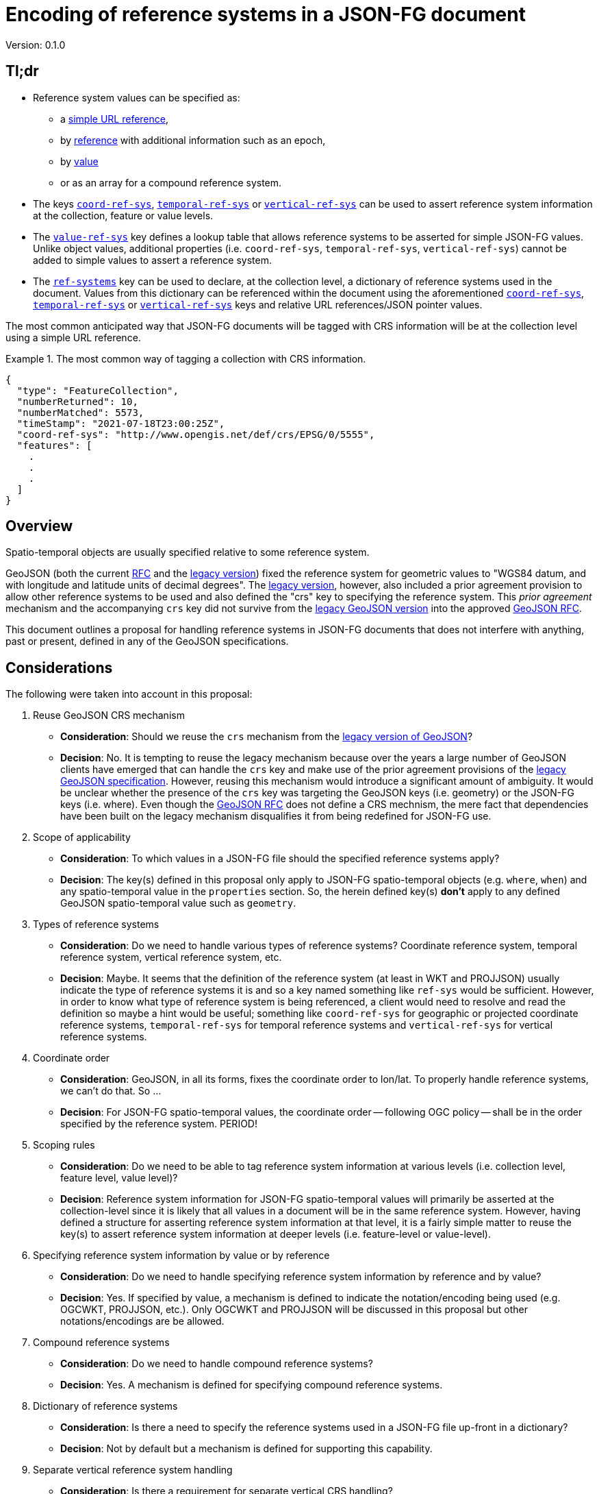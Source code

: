 
= Encoding of reference systems in a JSON-FG document

Version: 0.1.0

== Tl;dr

* Reference system values can be specified as:
** a <<rs-by-simple-ref,simple URL reference>>,
** by <<rs-by-ref-with-epoch,reference>> with additional information such as an epoch,
** by <<rs-by-value-proj,value>>
** or as an array for a compound reference system.
* The keys <<coord-ref-systems-schema,`coord-ref-sys`>>, <<temporal-ref-systems-schema,`temporal-ref-sys`>> or <<vertical-ref-systems-schema,`vertical-ref-sys`>> can be used to assert reference system information at the collection, feature or value levels.
* The <<sc-value-ref-sys,`value-ref-sys`>> key defines a lookup table that allows reference systems to be asserted for simple JSON-FG values.  Unlike object values, additional properties (i.e. `coord-ref-sys`, `temporal-ref-sys`, `vertical-ref-sys`) cannot be added to simple values to assert a reference system.
* The <<ref-systems-dictionary,`ref-systems`>> key can be used to declare, at the collection level, a dictionary of reference systems used in the document.  Values from this dictionary can be referenced within the document using the aforementioned <<coord-ref-systems-schema,`coord-ref-sys`>>, <<temporal-ref-systems-schema,`temporal-ref-sys`>> or <<vertical-ref-systems-schema,`vertical-ref-sys`>> keys and relative URL references/JSON pointer values.

The most common anticipated way that JSON-FG documents will be tagged with CRS information will be at the collection level using a simple URL reference.

[#eighty-percent-example,reftext='{listing-caption} {counter:listing-num}']
.The most common way of tagging a collection with CRS information.
====
[source,json,linenumbers]
----

{
  "type": "FeatureCollection",
  "numberReturned": 10,
  "numberMatched": 5573,
  "timeStamp": "2021-07-18T23:00:25Z",
  "coord-ref-sys": "http://www.opengis.net/def/crs/EPSG/0/5555",
  "features": [ 
    .
    .
    .
  ]
}
----
====

== Overview

Spatio-temporal objects are usually specified relative to some reference system.

GeoJSON (both the current https://tools.ietf.org/html/rfc7946[RFC] and the https://geojson.org/geojson-spec.html[legacy version]) fixed the reference system for geometric values to "WGS84 datum, and with longitude and latitude units of decimal degrees".  The https://geojson.org/geojson-spec.html[legacy version], however, also included a prior agreement provision to allow other reference systems to be used and also defined the "crs" key to specifying the reference system.  This _prior agreement_ mechanism and the accompanying `crs` key did not survive from the https://geojson.org/geojson-spec.html[legacy GeoJSON version] into the approved https://tools.ietf.org/html/rfc7946[GeoJSON RFC].

This document outlines a proposal for handling reference systems in JSON-FG documents that does not interfere with anything, past or present, defined in any of the GeoJSON specifications.

== Considerations

The following were taken into account in this proposal:

. Reuse GeoJSON CRS mechanism
** **Consideration**: Should we reuse the `crs` mechanism from the https://geojson.org/geojson-spec.html[legacy version of GeoJSON]?
** **Decision**: No. It is tempting to reuse the legacy mechanism because over the years a large number of GeoJSON clients have emerged that can handle the `crs` key and make use of the prior agreement provisions of the https://geojson.org/geojson-spec.html[legacy GeoJSON specification].  However, reusing this mechanism would introduce a significant amount of ambiguity.  It would be unclear whether the presence of the `crs` key was targeting the GeoJSON keys (i.e. geometry) or the JSON-FG keys (i.e. where).  Even though the https://tools.ietf.org/html/rfc7946[GeoJSON RFC] does not define a CRS mechnism, the mere fact that dependencies have been built on the legacy mechanism disqualifies it from being redefined for JSON-FG use.  

. Scope of applicability
** **Consideration**: To which values in a JSON-FG file should the specified reference systems apply?
** **Decision**: The key(s) defined in this proposal only apply to JSON-FG spatio-temporal objects (e.g. `where`, `when`) and any spatio-temporal value in the `properties` section.  So, the herein defined key(s) **don't** apply to any defined GeoJSON spatio-temporal value such as `geometry`.

. Types of reference systems
** **Consideration**: Do we need to handle various types of reference systems?  Coordinate reference system, temporal reference system, vertical reference system, etc.
** **Decision**: Maybe.  It seems that the definition of the reference system (at least in WKT and PROJJSON) usually indicate the type of reference systems it is and so a key named something like `ref-sys` would be sufficient.  However, in order to know what type of reference system is being referenced, a client would need to resolve and read the definition so maybe a hint would be useful; something like `coord-ref-sys` for geographic or projected coordinate reference systems, `temporal-ref-sys` for temporal reference systems and `vertical-ref-sys` for vertical reference systems.

. Coordinate order
** **Consideration**: GeoJSON, in all its forms, fixes the coordinate order to lon/lat.  To properly handle reference systems, we can't do that.  So ...
** **Decision**: For JSON-FG spatio-temporal values, the coordinate order -- following OGC policy -- shall be in the order specified by the reference system. PERIOD!

. Scoping rules
** **Consideration**: Do we need to be able to tag reference system information at various levels (i.e. collection level, feature level, value level)?
** **Decision**: Reference system information for JSON-FG spatio-temporal values will primarily be asserted at the collection-level since it is likely that all values in a document will be in the same reference system.  However, having defined a structure for asserting reference system information at that level, it is a fairly simple matter to reuse the key(s) to assert reference system information at deeper levels (i.e. feature-level or value-level).

. Specifying reference system information by value or by reference
** **Consideration**: Do we need to handle specifying reference system information by reference and by value?
** **Decision**: Yes. If specified by value, a mechanism is defined to indicate the notation/encoding being used (e.g. OGCWKT, PROJJSON, etc.).  Only OGCWKT and PROJJSON will be discussed in this proposal but other notations/encodings are be allowed.

. Compound reference systems
** **Consideration**: Do we need to handle compound reference systems?
** **Decision**: Yes.  A mechanism is defined for specifying compound reference systems.

. Dictionary of reference systems
** **Consideration**: Is there a need to specify the reference systems used in a JSON-FG file up-front in a dictionary?
** **Decision**: Not by default but a mechanism is defined for supporting this capability.

. Separate vertical reference system handling
** **Consideration**: Is there a requirement for separate vertical CRS handling?
** **Decision**: Yes.  Many times the elevation component of data is handled as a separate property rather than being in the geometry.  Such properties are typically defined using a simple type (i.e. double) and so, unlike object values, an additional key conveying reference system information cannot be conveniently and unambiguously added.  An association mechanism is defined for handling this case.

== Reference system values

=== Overview

A reference system can be specified in a JSON-FG document in one for four ways:

. as a simple reference using a URI,

. as a simple reference using a URI accompanied by an epoch value,

. by value using any well known encoding such as PROJJSON or OGCWKT.  Other encodings are allowed (e.g. GML CRS) but not discussed in this proposal.

. as an array of reference systems values denoting a compound reference system.

=== Value schema

The following JSON Schema fragment defines a reference system value:

[#value-schema,reftext='{listing-caption} {counter:listing-num}']
.The schema of a reference system value
====
[source,json,linenumbers]
----
   {
      "$defs": {
         "refsys-simple-ref": {
            "type": "string",
            "format": "uri"
         },
         "refsys-byref": {
            "type": "object",
            "required": [ "href" ],
            "properties": {
               "href": {
                  "type": "string",
                  "format": "uri"
               },
               "epoch": {
                  "type": "string"
            }
            }
         },
         "refsys-byvalue": {
            "type": "object",
            "required": [ "valueType", "value" ],
            "properties": {
               "valueType": {
                  "type": "string",
                  "enum": ["projjson","ogcwkt"]
               },
               "value": {
                  "oneOf": [
                     { "type": "string" },
                     { "type": "object" },
                  ]
               },
               "epoch": {
                  "type": "string"
               }
            }
         },
         "refsys": {
            "oneOf": [
               { "$ref": "#/$defs/refsys-simpleref" },
               { "$ref": "#/$defs/refsys-byref" },
               { "$ref": "#/$defs/refsys-byvalue" },
               {
                  "type": "array",
                  "items": {
                     "oneOf": [
                        { "$ref": "#/$defs/refsys-simpleref" },
                        { "$ref": "#/$defs/refsys-byref" },
                        { "$ref": "#/$defs/refsys-byvalue" },
                     ]
                  }
               }
            ]
         }
      },
      "$ref": "#/$defs/refsys"
   }
----
====

[#rs-by-simple-ref,reftext='{listing-caption} {counter:listing-num}']
.A reference system value specified by a simple URL reference
====
[source,json,linenumbers]
----
"http://www.opengis.net/def/crs/EPSG/0/3857"
----
====

[#rs-by-ref-with-epoch,reftext='{listing-caption} {counter:listing-num}']
.A reference system value specified by reference with an epoch.
====
[source,json,linenumbers]
----
{
  "href": "http://www.opengis.net/def/crs/EPSG/0/3857",
  "epoch": "2016.47"
}
----
====

[#vertical-rs-by-value,reftext='{listing-caption} {counter:listing-num}']
.An vertical reference system value specified by value using OGC WKT notation.
====
[source,json,linenumbers]
----
{
  "valueType": "ogcwkt",
  "value": "VERTCRS[\"NAVD88\", VDATUM[\"North American Vertical Datum 1988\"], CS[vertical,1], AXIS[\"gravity-related height (H)\",up], LENGTHUNIT[\"metre\",1.0]]"
}
----
====

[#temporal-rs-by-value,reftext='{listing-caption} {counter:listing-num}']
.A temporal reference system value specified by value using PROJ JSON notation.
====
[source,json,linenumbers]
----
{
  "valueType": "projjson",
  "value": {
    "type": "TemporalCRS",
    "name": "Gregorian",
    "datum": {
      "type": "TemporalDatum",
      "name": "Gregorian",
      "calendar": "Gregorian"
    }
  }
}
----
====

[#coordinate-rs-by-value-wkt,reftext='{listing-caption} {counter:listing-num}']
.A coordinate reference system value specified by value using OGC WKT notation.
====
[source,json,linenumbers]
----
{
  "valueType": "ogcwkt",
  "value": "PROJCRS[\"NAD27 / Texas South Central\", BASEGEOGCRS[\"NAD27\", DATUM[\"North American Datum 1927\", ELLIPSOID[\"Clarke 1866\",20925832.164,294.97869821, LENGTHUNIT[\"US survey foot\",0.304800609601219]] ] ], CONVERSION[\"Texas South Central SPCS27\", METHOD[\"Lambert Conic Conformal (2SP)\",ID[\"EPSG\",9802]], PARAMETER[\"Latitude of false origin\",27.83333333333333, ANGLEUNIT[\"degree\",0.0174532925199433],ID[\"EPSG\",8821]], PARAMETER[\"Longitude of false origin\",-99.0, ANGLEUNIT[\"degree\",0.0174532925199433],ID[\"EPSG\",8822]], PARAMETER[\"Latitude of 1st standard parallel\",28.383333333333, ANGLEUNIT[\"degree\",0.0174532925199433],ID[\"EPSG\",8823]], PARAMETER[\"Latitude of 2nd standard parallel\",30.283333333333, ANGLEUNIT[\"degree\",0.0174532925199433],ID[\"EPSG\",8824]], PARAMETER[\"Easting at false origin\",2000000.0, LENGTHUNIT[\"US survey foot\",0.304800609601219],ID[\"EPSG\",8826]], PARAMETER[\"Northing at false origin\",0.0, LENGTHUNIT[\"US survey foot\",0.304800609601219],ID[\"EPSG\",8827]] ], CS[Cartesian,2], AXIS[\"(X)\",east], AXIS[\"(Y)\",north], LENGTHUNIT[\"US survey foot\",0.304800609601219], REMARK[\"Fundamental point: Meade's Ranch KS, latitude 39°13'26.686\"\"N, longitude 98°32'30.506\"\"W.\"] ]"
}
----
====

[#rs-by-value-proj,reftext='{listing-caption} {counter:listing-num}']
.A coordinate reference system value specified by value using PROJ JSON notation.
[%collapsible]
====
[source,json,linenumbers]
----
{
  "valueType": "projjson",
  "value": {
    "$schema": "https://proj.org/schemas/v0.1/projjson.schema.json",
    "type": "ProjectedCRS",
    "name": "WGS 84 / UTM zone 31N",
    "base_crs": {
      "name": "WGS 84",
      "datum": {
        "type": "GeodeticReferenceFrame",
        "name": "World Geodetic System 1984",
        "ellipsoid": {
          "name": "WGS 84",
          "semi_major_axis": 6378137,
          "inverse_flattening": 298.257223563
        }
      },
      "coordinate_system": {
        "subtype": "ellipsoidal",
        "axis": [
          {
            "name": "Geodetic latitude",
            "abbreviation": "Lat",
            "direction": "north",
            "unit": "degree"
          },
          {
            "name": "Geodetic longitude",
            "abbreviation": "Lon",
            "direction": "east",
            "unit": "degree"
          }
        ]
      },
      "id": {
        "authority": "EPSG",
        "code": 4326
      }
    },
    "conversion": {
      "name": "UTM zone 31N",
      "method": {
        "name": "Transverse Mercator",
        "id": {
          "authority": "EPSG",
          "code": 9807
        }
      },
      "parameters": [
        {
          "name": "Latitude of natural origin",
          "value": 0,
          "unit": "degree",
          "id": {
            "authority": "EPSG",
            "code": 8801
          }
        },
        {
          "name": "Longitude of natural origin",
          "value": 3,
          "unit": "degree",
          "id": {
            "authority": "EPSG",
            "code": 8802
          }
        },
        {
          "name": "Scale factor at natural origin",
          "value": 0.9996,
          "unit": "unity",
          "id": {
            "authority": "EPSG",
            "code": 8805
          }
        },
        {
          "name": "False easting",
          "value": 500000,
          "unit": "metre",
          "id": {
            "authority": "EPSG",
            "code": 8806
          }
        },
        {
          "name": "False northing",
          "value": 0,
          "unit": "metre",
          "id": {
            "authority": "EPSG",
            "code": 8807
          }
        }
      ]
    },
    "coordinate_system": {
      "subtype": "Cartesian",
      "axis": [
        {
          "name": "Easting",
          "abbreviation": "E",
          "direction": "east",
          "unit": "metre"
        },
        {
          "name": "Northing",
          "abbreviation": "N",
          "direction": "north",
          "unit": "metre"
        }
      ]
    },
    "area": "World - N hemisphere - 0°E to 6°E - by country",
    "bbox": {
      "south_latitude": 0,
      "west_longitude": 0,
      "north_latitude": 84,
      "east_longitude": 6
    },
    "id": {
      "authority": "EPSG",
      "code": 32631
    }
  }
}
----
====

[#compound-rs-by-value,reftext='{listing-caption} {counter:listing-num}']
.A compound reference system value specified by reference.
====
[source,json,linenumbers]
----
[
  { "href": "http://www.opengis.net/def/crs/EPSG/0/25832" },
  { "href": "http://www.opengis.net/def/crs/EPSG/0/5783" }
]
----
====

[#compound-rs-by-value-ref,reftext='{listing-caption} {counter:listing-num}']
.A compound reference system value specified by reference and value.
====
[source,json,linenumbers]
----
[
  { "href": "http://www.opengis.net/def/crs/EPSG/0/25832" },
  {
    "valueType": "ogcwkt",
    "VERTCRS[\"DHHN92 height\",VDATUM[\"Deutsches Haupthoehennetz 1992\",ID[\"EPSG\",5181]],CS[vertical,1,ID[\"EPSG\",6499]],AXIS[\"Gravity-related height (H)\",up],LENGTHUNIT[\"metre\",1,ID[\"EPSG\",9001]],ID[\"EPSG\",5783]]"
  }
]
----
====

== Keys

=== Coordinate reference system

The `coord-ref-sys` key is defined for tagging the coordinate reference system of a JSON-FG spatio-temporal value.

[#coord-ref-systems-schema,reftext='{listing-caption} {counter:listing-num}']
.The schema of the `coord-ref-sys` key
====
[source,json,linenumbers]
----
{"$ref": "#/$defs/refsys" }
----
====

Used at the collection level, the `coord-ref-sys` key asserts the coordinate reference system for geometric JSON-FG values found anywhere in the document that are not otherwise tagged with closer-to-scope coordinate reference system information.

[#collection-level-rs-example,reftext='{listing-caption} {counter:listing-num}']
.An example of assering CRS information at the collection level.
====
[source,json,linenumbers]
----

{
  "type": "FeatureCollection",
  "@context": "https://t17.ldproxy.net/airspace/collections/class_all/context",
  "@type": "geojson:FeatureCollection",
  "numberReturned": 10,
  "numberMatched": 5573,
  "timeStamp": "2021-07-18T23:00:25Z",
  "coord-ref-sys":  "http://www.opengis.net/...",
  "features": [ ... ]
}
----
====

Used at the feature level, the `coord-ref-sys` key asserts the coordinate reference system for geometric JSON-FG value found anywhere in the feature that are not otherwise tagged with closer-to-scope coordinate reference system information.

[#feature-level-rs-example,reftext='{listing-caption} {counter:listing-num}']
.Reference system specified at the feature-level.
[%collapsible]
====
[source,json,linenumbers]
----
{
   "type": "Feature",
   "id": "DENW19AL0000giv5BL",
   "coord-ref-sys": "http://www.opengis.net/def/crs/EPSG/0/5555",
   "geometry": {
      "type": "Polygon",
      "coordinates": [
         [
            [ 8.709204563652449, 51.50352856284526, 100.0 ],
            [ 8.709312860802727, 51.503457005181794, 100.0 ],
            [ 8.709391968693081, 51.50350306810203, 100.0 ],
            [ 8.709283757429898, 51.503574715968284, 100.0 ],
            [ 8.709204563652449, 51.50352856284526, 100.0 ]
         ]
      ]
   },
   "when": [ "2014-04-24T10:50:18Z", null ],
   "where": {
      "type": "Polyhedron",
      "coordinates": [
         [ [ [ 479816.67, 5705861.672, 100 ],
             [ 479824.155, 5705853.684, 100 ],
             [ 479829.666, 5705858.785, 100 ],
             [ 479822.187, 5705866.783, 100 ],
             [ 479816.67, 5705861.672, 100 ] ]
         ],
         [ [ [ 479816.67, 5705861.672, 110 ],
             [ 479824.155, 5705853.684, 110 ],
             [ 479829.666, 5705858.785, 120 ],
             [ 479822.187, 5705866.783, 120 ],
             [ 479816.67, 5705861.672, 110 ] ]
         ],
         [ [ [ 479816.67, 5705861.672, 110 ],
             [ 479824.155, 5705853.684, 110 ],
             [ 479824.155, 5705853.684, 100 ],
             [ 479816.67, 5705861.672, 100 ],
             [ 479816.67, 5705861.672, 110 ] ]
         ],
         [ [ [ 479824.155, 5705853.684, 110 ],
             [ 479829.666, 5705858.785, 120 ],
             [ 479829.666, 5705858.785, 100 ],
             [ 479824.155, 5705853.684, 100 ],
             [ 479824.155, 5705853.684, 110 ] ]
         ],
         [ [ [ 479829.666, 5705858.785, 120 ],
             [ 479822.187, 5705866.783, 120 ],
             [ 479822.187, 5705866.783, 100 ],
             [ 479829.666, 5705858.785, 100 ],
             [ 479829.666, 5705858.785, 120 ] ]
         ],
         [ [ [ 479822.187, 5705866.783, 120 ],
             [ 479816.67, 5705861.672, 110 ],
             [ 479816.67, 5705861.672, 100 ],
             [ 479822.187, 5705866.783, 100 ],
             [ 479822.187, 5705866.783, 120 ] ]
         ]
      ]
   },
   "properties": {
      "lastChange": "2014-04-24T10:50:18Z",
      "function": "Agricultural building",
      "height_m": 20.0
   }
}
----
====

Used at the value level, the `coord-ref-sys` key asserts the coordinate reference system for the geometry JSON-FG value within which the key is contained.

[#value-level-rs-example,reftext='{listing-caption} {counter:listing-num}']
.Reference system specified at the value-level.
[%collapsible]
====
[source,json,linenumbers]
----
{
   "type": "Feature",
   "id": "DENW19AL0000giv5BL",
   "geometry": {
      "type": "Polygon",
      "coordinates": [
         [
            [ 8.709204563652449, 51.50352856284526, 100.0 ],
            [ 8.709312860802727, 51.503457005181794, 100.0 ],
            [ 8.709391968693081, 51.50350306810203, 100.0 ],
            [ 8.709283757429898, 51.503574715968284, 100.0 ],
            [ 8.709204563652449, 51.50352856284526, 100.0 ]
         ]
      ]
   },
   "when": [ "2014-04-24T10:50:18Z", null ],
   "where": {
      "type": "Polyhedron",
      "coord-ref-sys": "http://www.opengis.net/def/crs/EPSG/0/5555",
      "coordinates": [
         [ [ [ 479816.67, 5705861.672, 100 ],
             [ 479824.155, 5705853.684, 100 ],
             [ 479829.666, 5705858.785, 100 ],
             [ 479822.187, 5705866.783, 100 ],
             [ 479816.67, 5705861.672, 100 ] ]
         ],
         [ [ [ 479816.67, 5705861.672, 110 ],
             [ 479824.155, 5705853.684, 110 ],
             [ 479829.666, 5705858.785, 120 ],
             [ 479822.187, 5705866.783, 120 ],
             [ 479816.67, 5705861.672, 110 ] ]
         ],
         [ [ [ 479816.67, 5705861.672, 110 ],
             [ 479824.155, 5705853.684, 110 ],
             [ 479824.155, 5705853.684, 100 ],
             [ 479816.67, 5705861.672, 100 ],
             [ 479816.67, 5705861.672, 110 ] ]
         ],
         [ [ [ 479824.155, 5705853.684, 110 ],
             [ 479829.666, 5705858.785, 120 ],
             [ 479829.666, 5705858.785, 100 ],
             [ 479824.155, 5705853.684, 100 ],
             [ 479824.155, 5705853.684, 110 ] ]
         ],
         [ [ [ 479829.666, 5705858.785, 120 ],
             [ 479822.187, 5705866.783, 120 ],
             [ 479822.187, 5705866.783, 100 ],
             [ 479829.666, 5705858.785, 100 ],
             [ 479829.666, 5705858.785, 120 ] ]
         ],
         [ [ [ 479822.187, 5705866.783, 120 ],
             [ 479816.67, 5705861.672, 110 ],
             [ 479816.67, 5705861.672, 100 ],
             [ 479822.187, 5705866.783, 100 ],
             [ 479822.187, 5705866.783, 120 ] ]
         ]
      ]
   },
   "properties": {
      "lastChange": "2014-04-24T10:50:18Z",
      "function": "Agricultural building",
      "height_m": 20.0
   }
}
----
====

=== Temporal reference system

The `temporal-ref-sys` key is defined for tagging the temporal reference system of a JSON-FG spatio-temporal value.

[#temporal-ref-systems-schema,reftext='{listing-caption} {counter:listing-num}']
.The schema of the `temporal-ref-sys` key
====
[source,json,linenumbers]
----
{"$ref": "#/$defs/refsys" }
----
====

The `temporal-ref-sys` key can be used at the collection, feature and value level to assert a temporal reference system using similar scoping rules to those defined for the `coord-ref-sys` key.

=== Vertical reference system

The `vertical-ref-sys` key is defined for tagging the temporal reference system of a JSON-FG spatio-temporal value.

[#vertical-ref-systems-schema,reftext='{listing-caption} {counter:listing-num}']
.The schema of the `vertical-ref-systems` key
====
[source,json,linenumbers]
----
{"$ref": "#/$defs/refsys" }
----
====

The `vertical-ref-sys` key can be used at the collection, feature and value level to assert a vertical reference system using similar scoping rules to those defined for the `coord-ref-sys` key.

[[ref-systems-dictionary]]
=== Reference systems dictionary

The `ref-systems` key is defined for specifying a dictionary of reference systems used in a JSON-FG document.  The following schema fragment defines the schema of the `ref-systems` key:

[#ref-systems-schema,reftext='{listing-caption} {counter:listing-num}']
.The schema of the `ref-systems` key
====
[source,json,linenumbers]
----
{
   "type": "object",
   "patternProperties": {
      ".*": { "$ref": "#/$defs/refsys" },
   }
}
----
====

Values for the dictionary can be referenced in the rest of the document using the appropriate key (i.e. `coord-ref-sys`, `temporal-ref-sys` or `vertical-ref-sys`) with a relative URL/JSON pointer referencing a value from the dictionary.

[#rs-dictionary-example,reftext='{listing-caption} {counter:listing-num}']
.An example of a dictionary of reference systems.
====
[source,json,linenumbers]
----
{
  "type": "FeatureCollection",
  "@context": "https://t17.ldproxy.net/airspace/collections/class_all/context",
  "@type": "geojson:FeatureCollection",
  "numberReturned": 10,
  "numberMatched": 5573,
  "timeStamp": "2021-07-18T23:00:25Z",
  "ref-systems": {
    "25832": {
      "valueType": "ogcwkt",
      "value": "PROJCRS[\"ETRS89 / UTM zone 32N\",BASEGEOGCRS[\"ETRS89\",ENSEMBLE[\"European Terrestrial Reference System 1989 ensemble\", MEMBER[\"European Terrestrial Reference Frame 1989\", ID[\"EPSG\",1178]], MEMBER[\"European Terrestrial Reference Frame 1990\", ID[\"EPSG\",1179]], MEMBER[\"European Terrestrial Reference Frame 1991\", ID[\"EPSG\",1180]], MEMBER[\"European Terrestrial Reference Frame 1992\", ID[\"EPSG\",1181]], MEMBER[\"European Terrestrial Reference Frame 1993\", ID[\"EPSG\",1182]], MEMBER[\"European Terrestrial Reference Frame 1994\", ID[\"EPSG\",1183]], MEMBER[\"European Terrestrial Reference Frame 1996\", ID[\"EPSG\",1184]], MEMBER[\"European Terrestrial Reference Frame 1997\", ID[\"EPSG\",1185]], MEMBER[\"European Terrestrial Reference Frame 2000\", ID[\"EPSG\",1186]], MEMBER[\"European Terrestrial Reference Frame 2005\", ID[\"EPSG\",1204]], MEMBER[\"European Terrestrial Reference Frame 2014\", ID[\"EPSG\",1206]], ELLIPSOID[\"GRS 1980\",6378137,298.2572221,LENGTHUNIT[\"metre\",1,ID[\"EPSG\",9001]],ID[\"EPSG\",7019]], ENSEMBLEACCURACY[0.1],ID[\"EPSG\",6258]],ID[\"EPSG\",4258]],CONVERSION[\"UTM zone 32N\",METHOD[\"Transverse Mercator\",ID[\"EPSG\",9807]],PARAMETER[\"Latitude of natural origin\",0,ANGLEUNIT[\"degree\",0.0174532925199433,ID[\"EPSG\",9102]]],PARAMETER[\"Longitude of natural origin\",9,ANGLEUNIT[\"degree\",0.0174532925199433,ID[\"EPSG\",9102]]],PARAMETER[\"Scale factor at natural origin\",0.9996,SCALEUNIT[\"unity\",1,ID[\"EPSG\",9201]]],PARAMETER[\"False easting\",500000,LENGTHUNIT[\"metre\",1,ID[\"EPSG\",9001]]],PARAMETER[\"False northing\",0,LENGTHUNIT[\"metre\",1,ID[\"EPSG\",9001]]],ID[\"EPSG\",16032]],CS[Cartesian,2,ID[\"EPSG\",4400]],AXIS[\"Easting (E)\",east],AXIS[\"Northing (N)\",north],LENGTHUNIT[\"metre\",1,ID[\"EPSG\",9001]],ID[\"EPSG\",25832]]"
    },
    "5783": {
      "valueType": "ogcwkt",
      "value": "VERTCRS[\"DHHN92 height\",VDATUM[\"Deutsches Haupthoehennetz 1992\",ID[\"EPSG\",5181]],CS[vertical,1,ID[\"EPSG\",6499]],AXIS[\"Gravity-related height (H)\",up],LENGTHUNIT[\"metre\",1,ID[\"EPSG\",9001]],ID[\"EPSG\",5783]]"
    }
  },
  "coord-ref-sys":  [
    { "href": "#/ref-systems/25832" },
    { "href": "#/ref-systems/5783" }
  ]
  "features": [ ... ]
}
----
====

[[sc-value-ref-sys]]
=== Reference systems for simple JSON-FG values

It is a simple matter to assert a reference system for structured JSON-FG values such as `where` because additional properties can be added to the structure that convey the reference system information.  For simple JSON-FG values (e.g. `height` defined as a `double`) this is not possible.  Consider the following example:

[#height-example,reftext='{listing-caption} {counter:listing-num}']
.A simple height property without a reference system.
====
[source,json,linenumbers]
----
{
   "type": "Feature",
   "id": "DENW19AL0000giv5BL",
   "coord-ref-sys": "http://www.opengis.net/def/crs/EPSG/0/5555",
   "geometry": {
      "type": "Polygon",
      "coordinates": [ ... ]
   },
   "when": [ "2014-04-24T10:50:18Z", null ],
   "where": {
      "type": "Polyhedron",
      "coordinates": [ ... ]
   },
   "properties": {
      "lastChange": "2014-04-24T10:50:18Z",
      "function": "Agricultural building",
      "height": 20.0
   }
}
----
====

In this example the `height` property does not have a reference system associated with it and asserting one would be awkward since this is a value without strcuture.

The `value-ref-sys` key is defined for asserting a reference system for simple, unstructured, JSON-FG values with the following schema:

[#value-ref-sys,reftext='{listing-caption} {counter:listing-num}']
.The schema of the `value-ref-sys` key
====
[source,json,linenumbers]
----
{
   "type": "object",
   "patternProperties": {
      ".*": { "$ref": "#/$defs/refsys" },
   }
}
----

NOTE: The key values for this object are meant to be JSON pointers so I will need to find a regex for that and update this schema accordingly.
====

Used at the collection level, each key of the `value-ref-sys` object is a JSON pointer to a value in the document.  The value of the key asserts the reference system for the referenced value.

[#height-example-with-rs,reftext='{listing-caption} {counter:listing-num}']
.A simple height property with a reference system.
====
[source,json,linenumbers]
----
{
   "type": "Feature",
   "id": "DENW19AL0000giv5BL",
   "coord-ref-sys": "http://www.opengis.net/def/crs/EPSG/0/5555",
   "value-ref-sys": {
      "properties/height": {
          "valueType": "ogcwkt",
          "value": "VERTCRS[\"DHHN92 height\",VDATUM[\"Deutsches Haupthoehennetz 1992\",ID[\"EPSG\",5181]],CS[vertical,1,ID[\"EPSG\",6499]],AXIS[\"Gravity-related height (H)\",up],LENGTHUNIT[\"metre\",1,ID[\"EPSG\",9001]],ID[\"EPSG\",5783]]"
      }
   },
   "geometry": {
      "type": "Polygon",
      "coordinates": [ ... ]
   },
   "when": [ "2014-04-24T10:50:18Z", null ],
   "where": {
      "type": "Polyhedron",
      "coordinates": [ ... ]
   },
   "properties": {
      "lastChange": "2014-04-24T10:50:18Z",
      "function": "Agricultural building",
      "height": 20.0
   }
}
----
====
